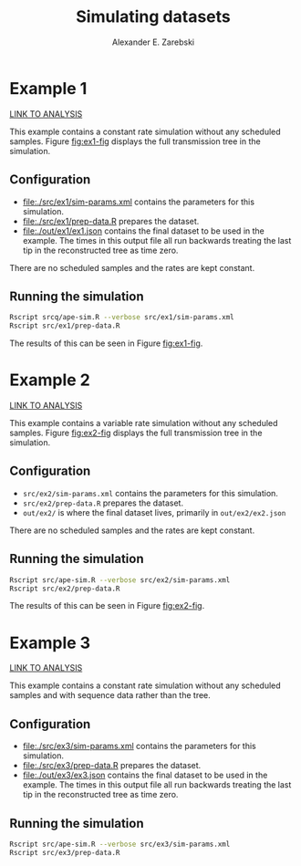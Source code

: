 #+title: Simulating datasets
#+author: Alexander E. Zarebski
#+STARTUP: noinlineimages
#+Time-stamp: <Last modified: 2022-04-15 14:48:54>

* Example 1

[[file:../example-1/readme.org][LINK TO ANALYSIS]]

This example contains a constant rate simulation without any scheduled samples.
Figure [[fig:ex1-fig]] displays the full transmission tree in the simulation.

#+caption: Visualisation of the simulation in Example 1. This figure shows time running forwards relative to the tMRCA of the transmission tree.
#+name: fig:ex1-fig
#+attr_org: :width 500px
#+attr_html: :width 400px
[[./out/ex1/ape-simulation-figure.png]]

** Configuration

- [[file:./src/ex1/sim-params.xml]] contains the parameters for this simulation.
- [[file:./src/ex1/prep-data.R]] prepares the dataset.
- [[file:./out/ex1/ex1.json]] contains the final dataset to be used in the example.
  The times in this output file all run backwards treating the last tip in the
  reconstructed tree as time zero.

There are no scheduled samples and the rates are kept constant.

** Running the simulation

#+begin_src sh
Rscript srcq/ape-sim.R --verbose src/ex1/sim-params.xml
Rscript src/ex1/prep-data.R
#+end_src

The results of this can be seen in Figure [[fig:ex1-fig]].

* Example 2

[[file:../example-2/readme.org][LINK TO ANALYSIS]]

This example contains a variable rate simulation without any scheduled samples.
Figure [[fig:ex2-fig]] displays the full transmission tree in the simulation.

#+caption: Visualisation of the simulation in Example 2.
#+name: fig:ex2-fig
#+attr_org: :width 500px
#+attr_html: :width 400px
[[./out/ex2/ape-simulation-figure.png]]

** Configuration

- =src/ex2/sim-params.xml= contains the parameters for this simulation.
- =src/ex2/prep-data.R= prepares the dataset.
- =out/ex2/= is where the final dataset lives, primarily in =out/ex2/ex2.json=

There are no scheduled samples and the rates are kept constant.

** Running the simulation

#+begin_src sh
Rscript src/ape-sim.R --verbose src/ex2/sim-params.xml
Rscript src/ex2/prep-data.R
#+end_src

The results of this can be seen in Figure [[fig:ex2-fig]].

* Example 3

[[file:../example-3/readme.org][LINK TO ANALYSIS]]

This example contains a constant rate simulation without any scheduled samples
and with sequence data rather than the tree.

** Configuration

- [[file:./src/ex3/sim-params.xml]] contains the parameters for this simulation.
- [[file:./src/ex3/prep-data.R]] prepares the dataset.
- [[file:./out/ex3/ex3.json]] contains the final dataset to be used in the example.
  The times in this output file all run backwards treating the last tip in the
  reconstructed tree as time zero.

** Running the simulation

#+begin_src sh
Rscript src/ape-sim.R --verbose src/ex3/sim-params.xml
Rscript src/ex3/prep-data.R
#+end_src
